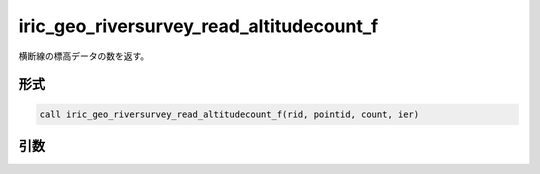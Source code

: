 iric_geo_riversurvey_read_altitudecount_f
=========================================

横断線の標高データの数を返す。

形式
----
.. code-block:: fortran

   call iric_geo_riversurvey_read_altitudecount_f(rid, pointid, count, ier)

引数
----

.. csv-table:: iric_geo_riversurvey_read_altitudecount_f の引数
   :file: iric_geo_riversurvey_read_altitudecount_f_args.csv
   :header-rows: 1

